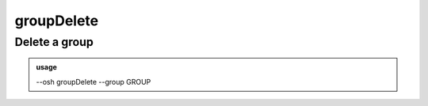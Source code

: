 ============
groupDelete
============

Delete a group
==============


.. admonition:: usage
   :class: cmdusage

   --osh groupDelete --group GROUP

.. program:: groupDelete


.. option:: --group GROUP

   Group name to delete

.. option:: --no-confirm 

   Skip group name confirmation, but blame yourself if you deleted the wrong group!




